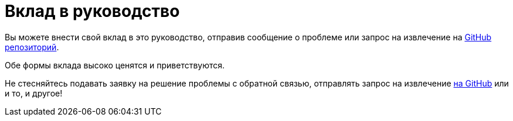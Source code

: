 [[contributing-to-this-guide]]
= Вклад в руководство

Вы можете внести свой вклад в это руководство, отправив сообщение о проблеме или запрос на извлечение на
https://github.com/redhat-developer/rpm-packaging-guide[ GitHub репозиторий].

Обе формы вклада высоко ценятся и приветствуются.

Не стесняйтесь подавать заявку на решение проблемы с обратной связью, отправлять запрос на извлечение
https://github.com/redhat-developer/rpm-packaging-guide[на GitHub] или и то, и другое!
